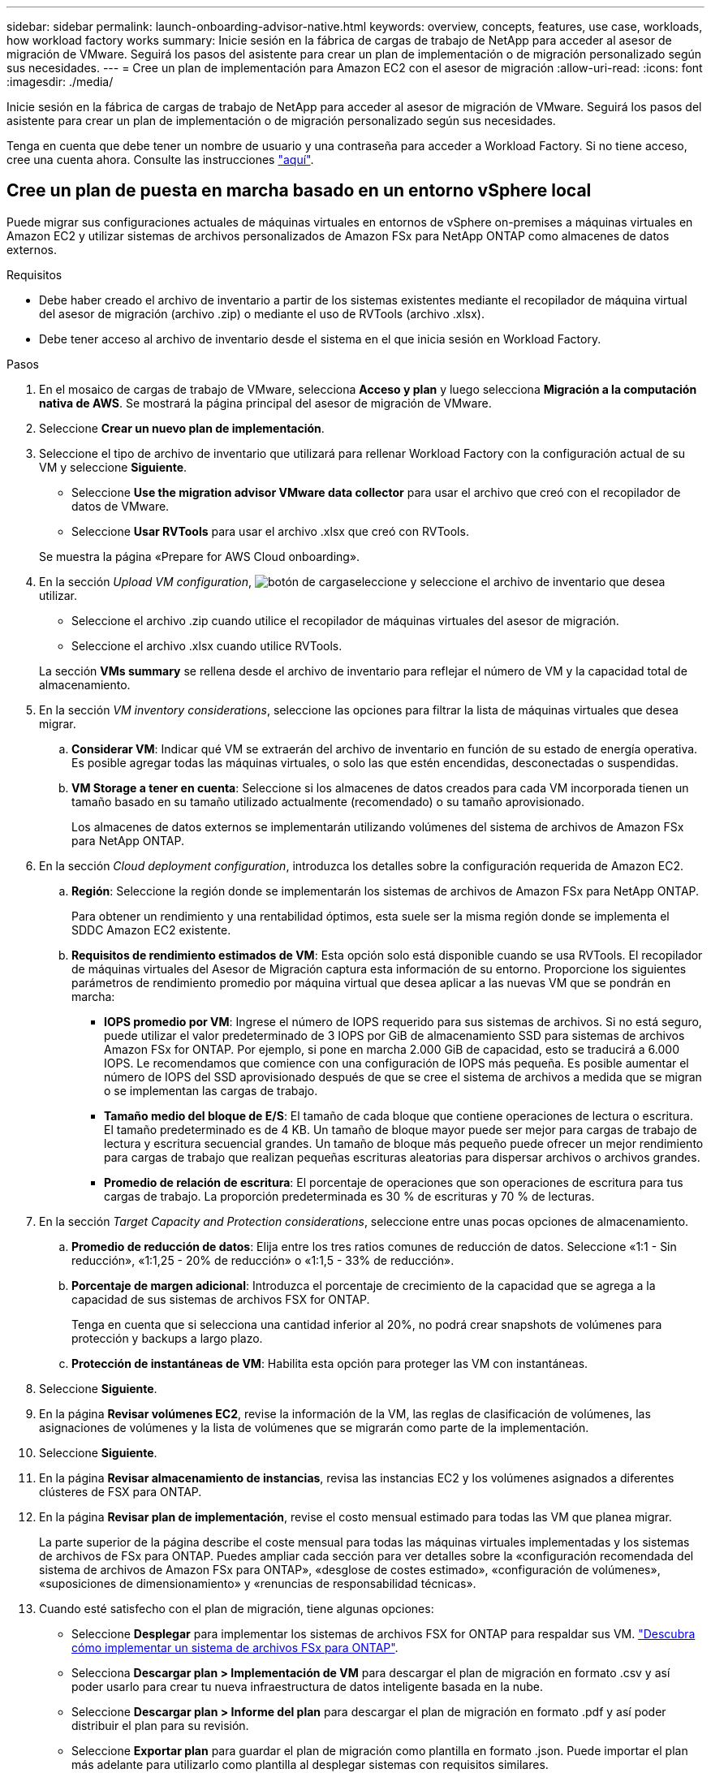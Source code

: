---
sidebar: sidebar 
permalink: launch-onboarding-advisor-native.html 
keywords: overview, concepts, features, use case, workloads, how workload factory works 
summary: Inicie sesión en la fábrica de cargas de trabajo de NetApp para acceder al asesor de migración de VMware. Seguirá los pasos del asistente para crear un plan de implementación o de migración personalizado según sus necesidades. 
---
= Cree un plan de implementación para Amazon EC2 con el asesor de migración
:allow-uri-read: 
:icons: font
:imagesdir: ./media/


[role="lead"]
Inicie sesión en la fábrica de cargas de trabajo de NetApp para acceder al asesor de migración de VMware. Seguirá los pasos del asistente para crear un plan de implementación o de migración personalizado según sus necesidades.

Tenga en cuenta que debe tener un nombre de usuario y una contraseña para acceder a Workload Factory. Si no tiene acceso, cree una cuenta ahora. Consulte las instrucciones https://docs.netapp.com/us-en/workload-setup-admin/quick-start.html["aquí"].



== Cree un plan de puesta en marcha basado en un entorno vSphere local

Puede migrar sus configuraciones actuales de máquinas virtuales en entornos de vSphere on-premises a máquinas virtuales en Amazon EC2 y utilizar sistemas de archivos personalizados de Amazon FSx para NetApp ONTAP como almacenes de datos externos.

.Requisitos
* Debe haber creado el archivo de inventario a partir de los sistemas existentes mediante el recopilador de máquina virtual del asesor de migración (archivo .zip) o mediante el uso de RVTools (archivo .xlsx).
* Debe tener acceso al archivo de inventario desde el sistema en el que inicia sesión en Workload Factory.


.Pasos
. En el mosaico de cargas de trabajo de VMware, selecciona *Acceso y plan* y luego selecciona *Migración a la computación nativa de AWS*. Se mostrará la página principal del asesor de migración de VMware.
. Seleccione *Crear un nuevo plan de implementación*.
. Seleccione el tipo de archivo de inventario que utilizará para rellenar Workload Factory con la configuración actual de su VM y seleccione *Siguiente*.
+
** Seleccione *Use the migration advisor VMware data collector* para usar el archivo que creó con el recopilador de datos de VMware.
** Seleccione *Usar RVTools* para usar el archivo .xlsx que creó con RVTools.


+
Se muestra la página «Prepare for AWS Cloud onboarding».

. En la sección _Upload VM configuration_, image:button-upload-file.png["botón de carga"]seleccione y seleccione el archivo de inventario que desea utilizar.
+
** Seleccione el archivo .zip cuando utilice el recopilador de máquinas virtuales del asesor de migración.
** Seleccione el archivo .xlsx cuando utilice RVTools.


+
La sección *VMs summary* se rellena desde el archivo de inventario para reflejar el número de VM y la capacidad total de almacenamiento.

. En la sección _VM inventory considerations_, seleccione las opciones para filtrar la lista de máquinas virtuales que desea migrar.
+
.. *Considerar VM*: Indicar qué VM se extraerán del archivo de inventario en función de su estado de energía operativa. Es posible agregar todas las máquinas virtuales, o solo las que estén encendidas, desconectadas o suspendidas.
.. *VM Storage a tener en cuenta*: Seleccione si los almacenes de datos creados para cada VM incorporada tienen un tamaño basado en su tamaño utilizado actualmente (recomendado) o su tamaño aprovisionado.
+
Los almacenes de datos externos se implementarán utilizando volúmenes del sistema de archivos de Amazon FSx para NetApp ONTAP.



. En la sección _Cloud deployment configuration_, introduzca los detalles sobre la configuración requerida de Amazon EC2.
+
.. *Región*: Seleccione la región donde se implementarán los sistemas de archivos de Amazon FSx para NetApp ONTAP.
+
Para obtener un rendimiento y una rentabilidad óptimos, esta suele ser la misma región donde se implementa el SDDC Amazon EC2 existente.

.. *Requisitos de rendimiento estimados de VM*: Esta opción solo está disponible cuando se usa RVTools. El recopilador de máquinas virtuales del Asesor de Migración captura esta información de su entorno. Proporcione los siguientes parámetros de rendimiento promedio por máquina virtual que desea aplicar a las nuevas VM que se pondrán en marcha:
+
*** *IOPS promedio por VM*: Ingrese el número de IOPS requerido para sus sistemas de archivos. Si no está seguro, puede utilizar el valor predeterminado de 3 IOPS por GiB de almacenamiento SSD para sistemas de archivos Amazon FSx for ONTAP. Por ejemplo, si pone en marcha 2.000 GiB de capacidad, esto se traducirá a 6.000 IOPS. Le recomendamos que comience con una configuración de IOPS más pequeña. Es posible aumentar el número de IOPS del SSD aprovisionado después de que se cree el sistema de archivos a medida que se migran o se implementan las cargas de trabajo.
*** *Tamaño medio del bloque de E/S*: El tamaño de cada bloque que contiene operaciones de lectura o escritura. El tamaño predeterminado es de 4 KB. Un tamaño de bloque mayor puede ser mejor para cargas de trabajo de lectura y escritura secuencial grandes. Un tamaño de bloque más pequeño puede ofrecer un mejor rendimiento para cargas de trabajo que realizan pequeñas escrituras aleatorias para dispersar archivos o archivos grandes.
*** *Promedio de relación de escritura*: El porcentaje de operaciones que son operaciones de escritura para tus cargas de trabajo. La proporción predeterminada es 30 % de escrituras y 70 % de lecturas.




. En la sección _Target Capacity and Protection considerations_, seleccione entre unas pocas opciones de almacenamiento.
+
.. *Promedio de reducción de datos*: Elija entre los tres ratios comunes de reducción de datos. Seleccione «1:1 - Sin reducción», «1:1,25 - 20% de reducción» o «1:1,5 - 33% de reducción».
.. *Porcentaje de margen adicional*: Introduzca el porcentaje de crecimiento de la capacidad que se agrega a la capacidad de sus sistemas de archivos FSX for ONTAP.
+
Tenga en cuenta que si selecciona una cantidad inferior al 20%, no podrá crear snapshots de volúmenes para protección y backups a largo plazo.

.. *Protección de instantáneas de VM*: Habilita esta opción para proteger las VM con instantáneas.


. Seleccione *Siguiente*.


. En la página *Revisar volúmenes EC2*, revise la información de la VM, las reglas de clasificación de volúmenes, las asignaciones de volúmenes y la lista de volúmenes que se migrarán como parte de la implementación.
. Seleccione *Siguiente*.
. En la página *Revisar almacenamiento de instancias*, revisa las instancias EC2 y los volúmenes asignados a diferentes clústeres de FSX para ONTAP.
. En la página *Revisar plan de implementación*, revise el costo mensual estimado para todas las VM que planea migrar.
+
La parte superior de la página describe el coste mensual para todas las máquinas virtuales implementadas y los sistemas de archivos de FSx para ONTAP. Puedes ampliar cada sección para ver detalles sobre la «configuración recomendada del sistema de archivos de Amazon FSx para ONTAP», «desglose de costes estimado», «configuración de volúmenes», «suposiciones de dimensionamiento» y «renuncias de responsabilidad técnicas».

. Cuando esté satisfecho con el plan de migración, tiene algunas opciones:
+
** Seleccione *Desplegar* para implementar los sistemas de archivos FSX for ONTAP para respaldar sus VM. link:deploy-fsx-file-system.html["Descubra cómo implementar un sistema de archivos FSx para ONTAP"].
** Selecciona *Descargar plan > Implementación de VM* para descargar el plan de migración en formato .csv y así poder usarlo para crear tu nueva infraestructura de datos inteligente basada en la nube.
** Seleccione *Descargar plan > Informe del plan* para descargar el plan de migración en formato .pdf y así poder distribuir el plan para su revisión.
** Seleccione *Exportar plan* para guardar el plan de migración como plantilla en formato .json. Puede importar el plan más adelante para utilizarlo como plantilla al desplegar sistemas con requisitos similares.



